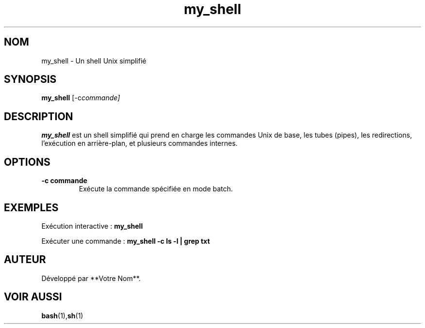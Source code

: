 .TH my_shell 1 "Février 2025" "MiniShell" "Commandes utilisateur"
.SH NOM
my_shell \- Un shell Unix simplifié

.SH SYNOPSIS
.B my_shell
.RI [\-c commande]

.SH DESCRIPTION
.B my_shell
est un shell simplifié qui prend en charge les commandes Unix de base, les tubes (pipes), les redirections, l’exécution en arrière-plan, et plusieurs commandes internes.

.SH OPTIONS
.TP
.B \-c "commande"
Exécute la commande spécifiée en mode batch.

.SH EXEMPLES
Exécution interactive :
.B my_shell

Exécuter une commande :
.B my_shell -c "ls -l | grep txt"

.SH AUTEUR
Développé par **Votre Nom**.

.SH VOIR AUSSI
.BR bash (1), sh (1)

